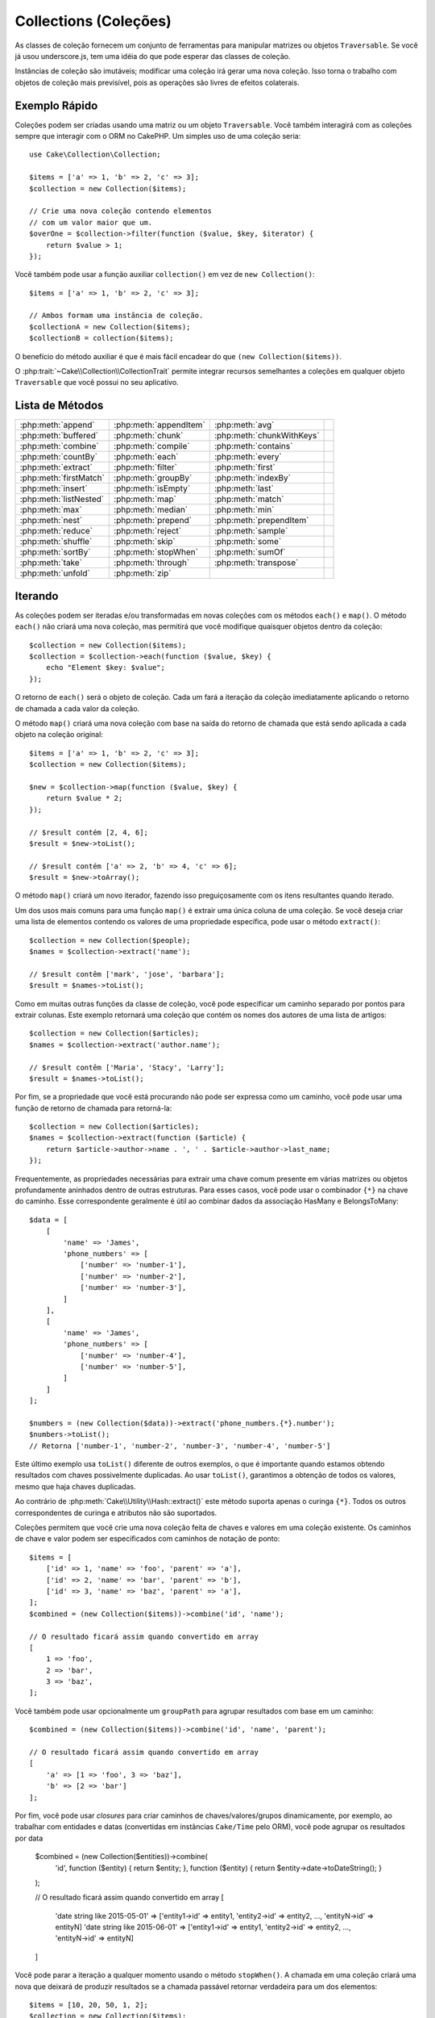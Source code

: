 Collections (Coleções)
######################

.. php:namespace:: Cake\Collection

.. php:class:: Collection

As classes de coleção fornecem um conjunto de ferramentas para manipular matrizes ou 
objetos ``Traversable``. Se você já usou underscore.js, tem uma idéia do que pode esperar 
das classes de coleção.

Instâncias de coleção são imutáveis; modificar uma coleção irá gerar uma nova coleção. Isso 
torna o trabalho com objetos de coleção mais previsível, pois as operações são livres de 
efeitos colaterais.

Exemplo Rápido
==============

Coleções podem ser criadas usando uma matriz ou um objeto ``Traversable``. Você 
também interagirá com as coleções sempre que interagir com o ORM no CakePHP. Um 
simples uso de uma coleção seria::

    use Cake\Collection\Collection;

    $items = ['a' => 1, 'b' => 2, 'c' => 3];
    $collection = new Collection($items);

    // Crie uma nova coleção contendo elementos
    // com um valor maior que um.
    $overOne = $collection->filter(function ($value, $key, $iterator) {
        return $value > 1;
    });

Você também pode usar a função auxiliar ``collection()`` em vez de ``new
Collection()``::

    $items = ['a' => 1, 'b' => 2, 'c' => 3];

    // Ambos formam uma instância de coleção.
    $collectionA = new Collection($items);
    $collectionB = collection($items);

O benefício do método auxiliar é que é mais fácil encadear do que ``(new Collection($items))``.

O :php:trait:`~Cake\\Collection\\CollectionTrait` permite integrar recursos semelhantes a 
coleções em qualquer objeto ``Traversable`` que você possui no seu aplicativo.

Lista de Métodos
================

.. csv-table::
    :class: docutils internal-toc

    :php:meth:`append`, :php:meth:`appendItem`, :php:meth:`avg`, 
    :php:meth:`buffered`, :php:meth:`chunk`, :php:meth:`chunkWithKeys`
    :php:meth:`combine`, :php:meth:`compile`, :php:meth:`contains`
    :php:meth:`countBy`, :php:meth:`each`, :php:meth:`every`
    :php:meth:`extract`, :php:meth:`filter`, :php:meth:`first`
    :php:meth:`firstMatch`, :php:meth:`groupBy`, :php:meth:`indexBy`
    :php:meth:`insert`, :php:meth:`isEmpty`, :php:meth:`last`
    :php:meth:`listNested`, :php:meth:`map`, :php:meth:`match`
    :php:meth:`max`, :php:meth:`median`, :php:meth:`min`
    :php:meth:`nest`, :php:meth:`prepend`, :php:meth:`prependItem`
    :php:meth:`reduce`, :php:meth:`reject`, :php:meth:`sample`
    :php:meth:`shuffle`, :php:meth:`skip`, :php:meth:`some`
    :php:meth:`sortBy`, :php:meth:`stopWhen`, :php:meth:`sumOf`
    :php:meth:`take`, :php:meth:`through`, :php:meth:`transpose`
    :php:meth:`unfold`, :php:meth:`zip`

Iterando
========

.. php:method:: each(callable $c)

As coleções podem ser iteradas e/ou transformadas em novas coleções com 
os métodos ``each()`` e ``map()``. O método ``each()`` não criará uma nova 
coleção, mas permitirá que você modifique quaisquer objetos dentro da coleção::

    $collection = new Collection($items);
    $collection = $collection->each(function ($value, $key) {
        echo "Element $key: $value";
    });

O retorno de ``each()`` será o objeto de coleção. Cada um fará a iteração da 
coleção imediatamente aplicando o retorno de chamada a cada valor da coleção.

.. php:method:: map(callable $c)

O método ``map()`` criará uma nova coleção com base na saída do retorno de chamada 
que está sendo aplicada a cada objeto na coleção original::

    $items = ['a' => 1, 'b' => 2, 'c' => 3];
    $collection = new Collection($items);

    $new = $collection->map(function ($value, $key) {
        return $value * 2;
    });
    
    // $result contém [2, 4, 6];
    $result = $new->toList();

    // $result contém ['a' => 2, 'b' => 4, 'c' => 6];
    $result = $new->toArray();

O método ``map()`` criará um novo iterador, fazendo isso preguiçosamente 
com os itens resultantes quando iterado.

.. php:method:: extract($matcher)

Um dos usos mais comuns para uma função ``map()`` é extrair uma única coluna de uma coleção. 
Se você deseja criar uma lista de elementos contendo os valores de uma propriedade específica, 
pode usar o método ``extract()``::

    $collection = new Collection($people);
    $names = $collection->extract('name');

    // $result contêm ['mark', 'jose', 'barbara'];
    $result = $names->toList();

Como em muitas outras funções da classe de coleção, você pode especificar 
um caminho separado por pontos para extrair colunas. Este exemplo retornará 
uma coleção que contém os nomes dos autores de uma lista de artigos::

    $collection = new Collection($articles);
    $names = $collection->extract('author.name');

    // $result contêm ['Maria', 'Stacy', 'Larry'];
    $result = $names->toList();

Por fim, se a propriedade que você está procurando não pode ser expressa 
como um caminho, você pode usar uma função de retorno de chamada para retorná-la::

    $collection = new Collection($articles);
    $names = $collection->extract(function ($article) {
        return $article->author->name . ', ' . $article->author->last_name;
    });

Frequentemente, as propriedades necessárias para extrair uma chave comum 
presente em várias matrizes ou objetos profundamente aninhados dentro de 
outras estruturas. Para esses casos, você pode usar o combinador ``{*}`` 
na chave do caminho. Esse correspondente geralmente é útil ao combinar dados 
da associação HasMany e BelongsToMany::

    $data = [
        [
            'name' => 'James',
            'phone_numbers' => [
                ['number' => 'number-1'],
                ['number' => 'number-2'],
                ['number' => 'number-3'],
            ]
        ],
        [
            'name' => 'James',
            'phone_numbers' => [
                ['number' => 'number-4'],
                ['number' => 'number-5'],
            ]
        ]
    ];

    $numbers = (new Collection($data))->extract('phone_numbers.{*}.number');
    $numbers->toList();
    // Retorna ['number-1', 'number-2', 'number-3', 'number-4', 'number-5']

Este último exemplo usa ``toList()`` diferente de outros exemplos, o que é 
importante quando estamos obtendo resultados com chaves possivelmente duplicadas. 
Ao usar ``toList()``, garantimos a obtenção de todos os valores, mesmo que haja 
chaves duplicadas.

Ao contrário de :php:meth:`Cake\\Utility\\Hash::extract()` este método suporta 
apenas o curinga ``{*}``. Todos os outros correspondentes de curinga e atributos 
não são suportados.

.. php:method:: combine($keyPath, $valuePath, $groupPath = null)

Coleções permitem que você crie uma nova coleção feita de chaves e valores em 
uma coleção existente. Os caminhos de chave e valor podem ser especificados 
com caminhos de notação de ponto::

    $items = [
        ['id' => 1, 'name' => 'foo', 'parent' => 'a'],
        ['id' => 2, 'name' => 'bar', 'parent' => 'b'],
        ['id' => 3, 'name' => 'baz', 'parent' => 'a'],
    ];
    $combined = (new Collection($items))->combine('id', 'name');

    // O resultado ficará assim quando convertido em array
    [
        1 => 'foo',
        2 => 'bar',
        3 => 'baz',
    ];

Você também pode usar opcionalmente um ``groupPath`` para agrupar resultados com 
base em um caminho::

    $combined = (new Collection($items))->combine('id', 'name', 'parent');

    // O resultado ficará assim quando convertido em array
    [
        'a' => [1 => 'foo', 3 => 'baz'],
        'b' => [2 => 'bar']
    ];

Por fim, você pode usar *closures* para criar caminhos de chaves/valores/grupos dinamicamente, 
por exemplo, ao trabalhar com entidades e datas (convertidas em instâncias ``Cake/Time`` pelo ORM), 
você pode agrupar os resultados por data

    $combined = (new Collection($entities))->combine(
        'id',
        function ($entity) { return $entity; },
        function ($entity) { return $entity->date->toDateString(); }
    );

    // O resultado ficará assim quando convertido em array
    [
        'date string like 2015-05-01' => ['entity1->id' => entity1, 'entity2->id' => entity2, ..., 'entityN->id' => entityN]
        'date string like 2015-06-01' => ['entity1->id' => entity1, 'entity2->id' => entity2, ..., 'entityN->id' => entityN]
    ]

.. php:method:: stopWhen(callable $c)

Você pode parar a iteração a qualquer momento usando o método ``stopWhen()``. 
A chamada em uma coleção criará uma nova que deixará de produzir resultados se a 
chamada passável retornar verdadeira para um dos elementos::

    $items = [10, 20, 50, 1, 2];
    $collection = new Collection($items);

    $new = $collection->stopWhen(function ($value, $key) {
        // Pare no primeiro valor maior que 30
        return $value > 30;
    });

    // $result contêm [10, 20];
    $result = $new->toList();

.. php:method:: unfold(callable $c)

Às vezes, os itens internos de uma coleção contêm matrizes ou iteradores com mais 
itens. Se você deseja nivelar a estrutura interna para iterar uma vez todos os 
elementos, pode usar o método ``unfold()``. Ele criará uma nova coleção que 
produzirá todos os elementos aninhados na coleção::

    $items = [[1, 2, 3], [4, 5]];
    $collection = new Collection($items);
    $new = $collection->unfold();

    // $result contêm [1, 2, 3, 4, 5];
    $result = $new->toList();

Ao passar uma chamada para ``unfold()``, você pode controlar quais elementos 
serão desdobramentos de cada item da coleção original. Isso é útil para 
retornar dados de serviços paginados::

    $pages = [1, 2, 3, 4];
    $collection = new Collection($pages);
    $items = $collection->unfold(function ($page, $key) {
        // Um serviço da web imaginário que retorna uma página de resultados
        return MyService::fetchPage($page)->toList();
    });

    $allPagesItems = $items->toList();

Se você estiver usando o PHP 5.5 ou superior, poderá usar a palavra-chave 
``yield`` dentro de ``unfold()`` para retornar quantos elementos para cada 
item da coleção você precisar::

    $oddNumbers = [1, 3, 5, 7];
    $collection = new Collection($oddNumbers);
    $new = $collection->unfold(function ($oddNumber) {
        yield $oddNumber;
        yield $oddNumber + 1;
    });

    // $result contêm [1, 2, 3, 4, 5, 6, 7, 8];
    $result = $new->toList();

.. php:method:: chunk($chunkSize)

Ao lidar com grandes quantidades de itens em uma coleção, pode fazer 
sentido processar os elementos em lotes, em vez de um por um. Para 
dividir uma coleção em várias matrizes de um determinado tamanho, 
você pode usar a função ``chunk()``::

    $items = [1, 2, 3, 4, 5, 6, 7, 8, 9, 10, 11];
    $collection = new Collection($items);
    $chunked = $collection->chunk(2);
    $chunked->toList(); // [[1, 2], [3, 4], [5, 6], [7, 8], [9, 10], [11]]

A função ``chunk`` é particularmente útil ao realizar o processamento em lote, 
por exemplo, com um resultado no banco de dados::

    $collection = new Collection($articles);
    $collection->map(function ($article) {
            // Alterar uma propriedade no artigo
            $article->property = 'changed';
        })
        ->chunk(20)
        ->each(function ($batch) {
            myBulkSave($batch); // Esta função será chamada para cada lote
        });

.. php:method:: chunkWithKeys($chunkSize)

Muito parecido com :php:meth:`chunk()`, ``chunkWithKeys()`` permite dividir uma 
coleção em lotes menores, mas com as chaves preservadas. Isso é útil ao agrupar 
matrizes associativas::

    $collection = new Collection([
        'a' => 1,
        'b' => 2,
        'c' => 3,
        'd' => [4, 5]
    ]);
    $chunked = $collection->chunkWithKeys(2)->toList();
    // Cria
    [
        ['a' => 1, 'b' => 2],
        ['c' => 3, 'd' => [4, 5]]
    ]

.. versionadded:: 3.4.0
    ``chunkWithKeys()`` was added in 3.4.0

Filtragem
=========

.. php:method:: filter(callable $c)

As coleções facilitam a filtragem e a criação de novas coleções com base no 
resultado das funções de retorno de chamada. Você pode usar ``filter()`` 
para criar uma nova coleção de elementos que correspondem a um retorno de 
chamada com critério::

    $collection = new Collection($people);
    $ladies = $collection->filter(function ($person, $key) {
        return $person->gender === 'female';
    });
    $guys = $collection->filter(function ($person, $key) {
        return $person->gender === 'male';
    });

.. php:method:: reject(callable $c)

O inverso de ``filter()`` é ``reject()``. Este método cria um filtro 
negativo, removendo elementos que correspondem à função de filtro::

    $collection = new Collection($people);
    $ladies = $collection->reject(function ($person, $key) {
        return $person->gender === 'male';
    });

.. php:method:: every(callable $c)

Você pode fazer testes de verdade com funções de filtro. Para ver se 
todos os elementos de uma coleção correspondem a um teste, você pode 
usar ``every()``::

    $collection = new Collection($people);
    $allYoungPeople = $collection->every(function ($person) {
        return $person->age < 21;
    });

.. php:method:: some(callable $c)

Você pode ver se a coleção contém pelo menos um elemento correspondente a 
uma função de filtro usando o método ``some()``::

    $collection = new Collection($people);
    $hasYoungPeople = $collection->some(function ($person) {
        return $person->age < 21;
    });

.. php:method:: match(array $conditions)

Se você precisar extrair uma nova coleção contendo apenas os elementos que 
contêm um determinado conjunto de propriedades, use o método ``match()``::

    $collection = new Collection($comments);
    $commentsFromMark = $collection->match(['user.name' => 'Mark']);

.. php:method:: firstMatch(array $conditions)

O nome da propriedade pode ser um caminho separado por pontos. Você pode 
atravessar para entidades aninhadas e corresponder aos valores que elas 
contêm. Quando você só precisa do primeiro elemento correspondente de uma 
coleção, pode usar ``firstMatch()``::

    $collection = new Collection($comments);
    $comment = $collection->firstMatch([
        'user.name' => 'Mark',
        'active' => true
    ]);

Como você pode ver acima, ambos ``match()`` e ``firstMatch()`` permitem 
fornecer várias condições para a correspondência. Além disso, as condições podem 
ser para caminhos diferentes, permitindo expressar condições complexas para 
comparação.

Agregação
=========

.. php:method:: reduce(callable $c)

A contraparte de uma operação ``map()`` geralmente é uma ``reduce``. Esta função 
ajudará você a criar um único resultado de todos os elementos em uma coleção::

    $totalPrice = $collection->reduce(function ($accumulated, $orderLine) {
        return $accumulated + $orderLine->price;
    }, 0);

No exemplo acima, ``$totalPrice`` será a soma de todos os preços únicos 
contidos na coleção. Observe o segundo argumento para a função ``reduce()`` 
leva o valor inicial para a operação de redução que você está executando::

    $allTags = $collection->reduce(function ($accumulated, $article) {
        return array_merge($accumulated, $article->tags);
    }, []);

.. php:method:: min(string|callable $callback, $type = SORT_NUMERIC)

Para extrair o valor mínimo de uma coleção com base em uma propriedade, basta 
usar a função ``min()``. Isso retornará o elemento completo da coleção e não 
apenas o menor valor encontrado::

    $collection = new Collection($people);
    $youngest = $collection->min('age');

    echo $youngest->name;

Você também pode expressar a propriedade para comparar, fornecendo um caminho 
ou uma função de retorno de chamada::

    $collection = new Collection($people);
    $personYoungestChild = $collection->min(function ($person) {
        return $person->child->age;
    });

    $personWithYoungestDad = $collection->min('dad.age');

.. php:method:: max(string|callable $callback, $type = SORT_NUMERIC)

O mesmo pode ser aplicado à função ``max()``, que retornará um único 
elemento da coleção com o maior valor de propriedade::

    $collection = new Collection($people);
    $oldest = $collection->max('age');

    $personOldestChild = $collection->max(function ($person) {
        return $person->child->age;
    });

    $personWithOldestDad = $collection->max('dad.age');

.. php:method:: sumOf(string|callable $callback)

Finalmente, o método ``sumOf()`` retornará a soma de uma propriedade de 
todos os elementos::

    $collection = new Collection($people);
    $sumOfAges =  $collection->sumOf('age');

    $sumOfChildrenAges = $collection->sumOf(function ($person) {
        return $person->child->age;
    });

    $sumOfDadAges = $collection->sumOf('dad.age');

.. php:method:: avg($matcher = null)

Calcule o valor médio dos elementos na coleção. Opcionalmente, forneça um 
caminho correspondente ou função para extrair valores e gerar a média::

    $items = [
       ['invoice' => ['total' => 100]],
       ['invoice' => ['total' => 200]],
    ];

    // Média: 150
    $average = (new Collection($items))->avg('invoice.total');

.. versionadded:: 3.5.0

.. php:method:: median($matcher = null)

Calcule o valor mediano de um conjunto de elementos. Opcionalmente, forneça 
um caminho correspondente ou função para extrair valores e gerar a mediana::

    $items = [
      ['invoice' => ['total' => 400]],
      ['invoice' => ['total' => 500]],
      ['invoice' => ['total' => 100]],
      ['invoice' => ['total' => 333]],
      ['invoice' => ['total' => 200]],
    ];

    // Median: 333
    $median = (new Collection($items))->median('invoice.total');

.. versionadded:: 3.5.0

Agrupamento e Contagem
----------------------

.. php:method:: groupBy($callback)

Os valores da coleção podem ser agrupados por chaves diferentes em uma 
nova coleção quando eles compartilham o mesmo valor para uma propriedade::

    $students = [
        ['name' => 'Mark', 'grade' => 9],
        ['name' => 'Andrew', 'grade' => 10],
        ['name' => 'Stacy', 'grade' => 10],
        ['name' => 'Barbara', 'grade' => 9]
    ];
    $collection = new Collection($students);
    $studentsByGrade = $collection->groupBy('grade');

    // O resultado ficará assim quando convertido em array:
    [
      10 => [
        ['name' => 'Andrew', 'grade' => 10],
        ['name' => 'Stacy', 'grade' => 10]
      ],
      9 => [
        ['name' => 'Mark', 'grade' => 9],
        ['name' => 'Barbara', 'grade' => 9]
      ]
    ]

Como de costume, é possível fornecer um caminho separado por pontos para 
propriedades aninhadas ou sua própria função de retorno de chamada para 
gerar os grupos dinamicamente::

    $commentsByUserId = $comments->groupBy('user.id');

    $classResults = $students->groupBy(function ($student) {
        return $student->grade > 6 ? 'approved' : 'denied';
    });

.. php:method:: countBy($callback)

Se você deseja apenas saber o número de ocorrências por grupo, 
pode fazê-lo usando o método ``countBy()``. Ele usa os mesmos 
argumentos de ``groupBy``, portanto já deve ser familiar para você::

    $classResults = $students->countBy(function ($student) {
        return $student->grade > 6 ? 'approved' : 'denied';
    });

    // O resultado pode ficar assim quando convertido em array:
    ['approved' => 70, 'denied' => 20]

.. php:method:: indexBy($callback)

Em certos casos, você sabe que um elemento é exclusivo para a propriedade 
que você deseja agrupar. Se você deseja um único resultado por grupo, 
pode usar a função ``indexBy()``::

    $usersById = $users->indexBy('id');

    // Quando convertido em resultado da matriz pode parecer
    [
        1 => 'markstory',
        3 => 'jose_zap',
        4 => 'jrbasso'
    ]

Assim como na função ``groupBy()``, você também pode usar um caminho de 
propriedade ou um retorno de chamada::

    $articlesByAuthorId = $articles->indexBy('author.id');

    $filesByHash = $files->indexBy(function ($file) {
        return md5($file);
    });

.. php:method:: zip($elements)

Os elementos de diferentes coleções podem ser agrupados usando o método 
``zip()``. Ele retornará uma nova coleção que contém uma matriz que 
agrupa os elementos de cada coleção que são colocados na mesma posição::

    $odds = new Collection([1, 3, 5]);
    $pairs = new Collection([2, 4, 6]);
    $combined = $odds->zip($pairs)->toList(); // [[1, 2], [3, 4], [5, 6]]

Você também pode compactar várias coleções de uma vez::

    $years = new Collection([2013, 2014, 2015, 2016]);
    $salaries = [1000, 1500, 2000, 2300];
    $increments = [0, 500, 500, 300];

    $rows = $years->zip($salaries, $increments)->toList();
    // Retornos:
    [
        [2013, 1000, 0],
        [2014, 1500, 500],
        [2015, 2000, 500],
        [2016, 2300, 300]
    ]

Como você já pode ver, o método ``zip()`` é muito útil para transpor 
matrizes multidimensionais::

    $data = [
        2014 => ['jan' => 100, 'feb' => 200],
        2015 => ['jan' => 300, 'feb' => 500],
        2016 => ['jan' => 400, 'feb' => 600],
    ]

    // Reunindo dados de janeiro e fevereiro

    $firstYear = new Collection(array_shift($data));
    $firstYear->zip($data[0], $data[1])->toList();

    // Ou $firstYear->zip(...$data) in PHP >= 5.6

    // Retornos
    [
        [100, 300, 400],
        [200, 500, 600]
    ]

Classificação
=============

.. php:method:: sortBy($callback)

Os valores da coleção podem ser classificados em ordem crescente ou 
decrescente com base em uma coluna ou função personalizada. Para criar 
uma nova coleção classificada a partir dos valores de outra, você pode 
usar ``sortBy``::

    $collection = new Collection($people);
    $sorted = $collection->sortBy('age');

Como visto acima, você pode classificar passando o nome de uma coluna ou 
propriedade presente nos valores da coleção. Você também pode especificar 
um caminho de propriedade usando a notação de ponto. O próximo exemplo 
classificará os artigos pelo nome do autor::

    $collection = new Collection($articles);
    $sorted = $collection->sortBy('author.name');

O método ``sortBy()`` é flexível o suficiente para permitir que você 
especifique uma função extrator que permitirá selecionar dinamicamente o 
valor a ser usado para comparar dois valores diferentes na coleção::

    $collection = new Collection($articles);
    $sorted = $collection->sortBy(function ($article) {
        return $article->author->name . '-' . $article->title;
    });

Para especificar em qual direção a coleção deve ser classificada, é necessário 
fornecer ``SORT_ASC`` ou ``SORT_DESC`` como o segundo parâmetro para classificar 
na direção ascendente ou descendente, respectivamente. Por padrão, as coleções são 
classificadas na direção descendente::

    $collection = new Collection($people);
    $sorted = $collection->sortBy('age', SORT_ASC);

Às vezes, você precisará especificar que tipo de dados você está tentando comparar 
para obter resultados consistentes. Para esse propósito, você deve fornecer um 
terceiro argumento na função ``sortBy()`` com uma das seguintes constantes:

- **SORT_NUMERIC**: Para comparar números
- **SORT_STRING**: Para comparar valores strings
- **SORT_NATURAL**: Para classificar sequência contendo números e preferir
que esses números sejam ordenados de maneira natural. Por exemplo: mostrando "10" depois de "2".
- **SORT_LOCALE_STRING**: Para comparar seqüências de caracteres com base na localidade atual.

Por padrão, ``SORT_NUMERIC`` é usado::

    $collection = new Collection($articles);
    $sorted = $collection->sortBy('title', SORT_ASC, SORT_NATURAL);

.. warning::

    Muitas vezes, é caro iterar coleções ordenadas mais de uma vez. Se você planeja 
    fazer isso, considere converter a coleção em uma matriz ou simplesmente use o 
    método ``compile()`` nela.

Trabalhando com Árvore de Dados
===============================

.. php:method:: nest($idPath, $parentPath)

Nem todos os dados devem ser representados de maneira linear. As coleções 
facilitam a construção e o nivelamento de estruturas hierárquicas ou aninhadas. 
Criar uma estrutura aninhada na qual os filhos são agrupados por uma propriedade 
de identificador pai é fácil com o método ``nest()``.

Dois parâmetros são necessários para esta função. O primeiro é a propriedade que 
representa o identificador do item. O segundo parâmetro é o nome da propriedade 
que representa o identificador para o item pai::

    $collection = new Collection([
        ['id' => 1, 'parent_id' => null, 'name' => 'Birds'],
        ['id' => 2, 'parent_id' => 1, 'name' => 'Land Birds'],
        ['id' => 3, 'parent_id' => 1, 'name' => 'Eagle'],
        ['id' => 4, 'parent_id' => 1, 'name' => 'Seagull'],
        ['id' => 5, 'parent_id' => 6, 'name' => 'Clown Fish'],
        ['id' => 6, 'parent_id' => null, 'name' => 'Fish'],
    ]);

    $collection->nest('id', 'parent_id')->toList();
    // Retornos
    [
        [
            'id' => 1,
            'parent_id' => null,
            'name' => 'Birds',
            'children' => [
                ['id' => 2, 'parent_id' => 1, 'name' => 'Land Birds', 'children' => []],
                ['id' => 3, 'parent_id' => 1, 'name' => 'Eagle', 'children' => []],
                ['id' => 4, 'parent_id' => 1, 'name' => 'Seagull', 'children' => []],
            ]
        ],
        [
            'id' => 6,
            'parent_id' => null,
            'name' => 'Fish',
            'children' => [
                ['id' => 5, 'parent_id' => 6, 'name' => 'Clown Fish', 'children' => []],
            ]
        ]
    ];

Os elementos filhos são aninhados dentro da propriedade ``children`` dentro de 
cada um dos itens da coleção. Esse tipo de representação de dados é útil para 
renderizar menus ou cruzar elementos até um determinado nível na árvore.

.. php:method:: listNested($dir = 'desc', $nestingKey = 'children')

O inverso de ``nest()`` é ``listNested()``. Este método permite nivelar 
uma estrutura de árvore novamente em uma estrutura linear. São necessários dois 
parâmetros; o primeiro é o modo de deslocamento (asc, desc ou folhas) e o segundo 
é o nome da propriedade que contém os filhos de cada elemento da coleção.

Tomando a entrada da coleção aninhada criada no exemplo anterior, podemos deixar 
esta nivelada::

    $nested->listNested()->toList();

    // Retornos
    [
        ['id' => 1, 'parent_id' => null, 'name' => 'Birds', 'children' => [...]],
        ['id' => 2, 'parent_id' => 1, 'name' => 'Land Birds'],
        ['id' => 3, 'parent_id' => 1, 'name' => 'Eagle'],
        ['id' => 4, 'parent_id' => 1, 'name' => 'Seagull'],
        ['id' => 6, 'parent_id' => null, 'name' => 'Fish', 'children' => [...]],
        ['id' => 5, 'parent_id' => 6, 'name' => 'Clown Fish']
    ]

Por padrão, a árvore é atravessada da raiz para as folhas. Você também pode 
instruí-lo a retornar apenas os elementos da folha na árvore::

    $nested->listNested()->toList();

    // Retornos
    [
        ['id' => 3, 'parent_id' => 1, 'name' => 'Eagle'],
        ['id' => 4, 'parent_id' => 1, 'name' => 'Seagull'],
        ['id' => 5, 'parent_id' => 6, 'name' => 'Clown Fish']
    ]

Depois de converter uma árvore em uma lista aninhada, você pode usar o método 
``printer()`` para configurar como a saída da lista deve ser formatada::

    $nested->listNested()->printer('name', 'id', '--')->toArray();

    // Retornos
    [
        3 => 'Eagle',
        4 => 'Seagull',
        5 -> '--Clown Fish',
    ]

O método ``printer()`` também permite usar um retorno de chamada para gerar 
as chaves e ou valores::

    $nested->listNested()->printer(
        function ($el) {
            return $el->name;
        },
        function ($el) {
            return $el->id;
        }
    );

Outros Métodos
==============

.. php:method:: isEmpty()

Permite que você veja se uma coleção contém algum elemento::

    $collection = new Collection([]);
    // Retorna true
    $collection->isEmpty();

    $collection = new Collection([1]);
    // Retorna false
    $collection->isEmpty();

.. php:method:: contains($value)

As coleções permitem que você verifique rapidamente se elas contêm um valor 
específico usando o método ``contains()``::

    $items = ['a' => 1, 'b' => 2, 'c' => 3];
    $collection = new Collection($items);
    $hasThree = $collection->contains(3);

As comparações são realizadas usando o operador ``===``. Se você deseja fazer 
tipos de comparação mais flexíveis, pode usar o método ``some()``.

.. php:method:: shuffle()

Às vezes, você pode querer mostrar uma coleção de valores em uma ordem aleatória. 
Para criar uma nova coleção que retornará cada valor em uma posição aleatória, 
use o método ``shuffle``::

    $collection = new Collection(['a' => 1, 'b' => 2, 'c' => 3]);

    // Isso poderá retornar [2, 3, 1]
    $collection->shuffle()->toList();

.. php:method:: transpose()

Ao transpor uma coleção, você obtém uma nova coleção contendo uma linha composta 
por cada uma das colunas originais::

     $items = [
        ['Products', '2012', '2013', '2014'],
        ['Product A', '200', '100', '50'],
        ['Product B', '300', '200', '100'],
        ['Product C', '400', '300', '200'],
     ]
     $transpose = (new Collection($items))->transpose()->toList();

     // Retornos
     [
         ['Products', 'Product A', 'Product B', 'Product C'],
         ['2012', '200', '300', '400'],
         ['2013', '100', '200', '300'],
         ['2014', '50', '100', '200'],
     ]

.. versionadded:: 3.3.0
    ``Collection::transpose()`` was added in 3.3.0.

Retirando Elementos
--------------------

.. php:method:: sample(int $size)

Baralhar uma coleção geralmente é útil ao fazer análises estatísticas rápidas. 
Outra operação comum ao executar esse tipo de tarefa é retirar alguns valores 
aleatórios de uma coleção, para que mais testes possam ser realizados. Por exemplo, 
se você quiser selecionar 5 usuários aleatórios aos quais deseja aplicar alguns 
testes A/B, poderá usar a função ``sample()``::

    $collection = new Collection($people);

    // Retire no máximo 20 usuários aleatórios desta coleção
    $testSubjects = $collection->sample(20);

``sample()`` terá no máximo o número de valores que você especificar no primeiro 
argumento. Se não houver elementos suficientes na coleção para satisfazer a amostra, 
a coleção completa em uma ordem aleatória será retornada.

.. php:method:: take(int $size, int $from)

Sempre que você quiser obter uma fatia de uma coleção, use a função ``take()``, 
ela criará uma nova coleção com no máximo o número de valores que você especificar 
no primeiro argumento, iniciando na posição que foi passada no segundo argumento::

    $topFive = $collection->sortBy('age')->take(5);

    // Leve 5 pessoas da coleção a partir da posição 4
    $nextTopFive = $collection->sortBy('age')->take(5, 4);

As posições são baseadas em zero, portanto, o número da primeira posição é ``0``.

.. php:method:: skip(int $positions)

Embora o segundo argumento de ``take()`` possa ajudá-lo a pular alguns 
elementos antes de obtê-los da coleção, você também pode usar ``skip()`` 
para o mesmo objetivo que uma maneira de pegar o restante dos elementos depois 
de uma certa posição::

    $collection = new Collection([1, 2, 3, 4]);
    $allExceptFirstTwo = $collection->skip(2)->toList(); // [3, 4]

.. php:method:: first()

Um dos usos mais comuns de ``take()`` é obter o primeiro elemento da coleção. 
Um método de atalho para atingir o mesmo objetivo é usar o método ``first()``::

    $collection = new Collection([5, 4, 3, 2]);
    $collection->first(); // Retorna 5

.. php:method:: last()

Da mesma forma, você pode obter o último elemento de uma coleção usando o 
método ``last()``::

    $collection = new Collection([5, 4, 3, 2]);
    $collection->last(); // Returns 2

Expansão de Coleções
--------------------

.. php:method:: append(array|Traversable $items)

Você pode compor várias coleções em uma única. Isso permite coletar dados de 
várias fontes, concatená-los e aplicar outras funções de coleta de maneira 
muito suave. O método ``append()`` retornará uma nova coleção contendo os 
valores das duas fontes::

    $cakephpTweets = new Collection($tweets);
    $myTimeline = $cakephpTweets->append($phpTweets);

    // Tweets contendo cakefest de ambas as fontes
    $myTimeline->filter(function ($tweet) {
        return strpos($tweet, 'cakefest');
    });

.. php:method:: appendItem($value, $key)

Permite anexar um item com uma chave opcional à coleção. Se você especificar 
uma chave que já existe na coleção, o valor não será substituído::

    $cakephpTweets = new Collection($tweets);
    $myTimeline = $cakephpTweets->appendItem($newTweet, 99);

.. versionadded:: 3.6.0
    appendItem() foi adicionado.

.. php:method:: prepend(array|Traversable $items)

O método ``prepend()`` retornará uma nova coleção contendo os valores das duas fontes::

    $cakephpTweets = new Collection($tweets);
    $myTimeline = $cakephpTweets->prepend($phpTweets);

.. versionadded:: 3.6.0
    prepend() foi adicionado.

.. php:method:: prependItem($value, $key)

Permite anexar um item com uma chave opcional à coleção. Se você especificar 
uma chave que já existe na coleção, o valor não será substituído::

    $cakephpTweets = new Collection($tweets);
    $myTimeline = $cakephpTweets->prependItem($newTweet, 99);

.. versionadded:: 3.6.0
    prependItem() foi adicionado.


.. warning::

    Ao anexar de fontes diferentes, você pode esperar que algumas chaves de 
    ambas as coleções sejam iguais. Por exemplo, ao anexar duas matrizes simples. 
    Isso pode apresentar um problema ao converter uma coleção em uma matriz usando 
    ``toArray()``. Se você não deseja que os valores de uma coleção substituam outros 
    na coleção anterior com base em sua chave, certifique-se de chamar ``toList()`` 
    para soltar as chaves e preservar todos os valores.

Modificação de Elementos
------------------------

.. php:method:: insert(string $path, array|Traversable $items)

Às vezes, você pode ter dois conjuntos de dados separados que gostaria de inserir 
os elementos de um conjunto em cada um dos elementos do outro conjunto. Este é um 
caso muito comum quando você busca dados de uma fonte de dados que não oferece 
suporte à mesclagem de dados ou se une nativamente.

As coleções oferecem um método ``insert()`` que permitirá inserir cada um dos 
elementos em uma coleção em uma propriedade dentro de cada um dos elementos de outra 
coleção::

    $users = [
        ['username' => 'mark'],
        ['username' => 'juan'],
        ['username' => 'jose']
    ];

    $languages = [
        ['PHP', 'Python', 'Ruby'],
        ['Bash', 'PHP', 'Javascript'],
        ['Javascript', 'Prolog']
    ];

    $merged = (new Collection($users))->insert('skills', $languages);

Quando convertida em uma matriz, a coleção ``$mesclada`` ficará assim::

    [
        ['username' => 'mark', 'skills' => ['PHP', 'Python', 'Ruby']],
        ['username' => 'juan', 'skills' => ['Bash', 'PHP', 'Javascript']],
        ['username' => 'jose', 'skills' => ['Javascript', 'Prolog']]
    ];

O primeiro parâmetro para o método ``insert()`` é um caminho de propriedades 
separado por pontos a seguir, para que os elementos possam ser inseridos nessa 
posição. O segundo argumento é qualquer coisa que possa ser convertida em um 
objeto de coleção.

Observe que os elementos são inseridos pela posição em que foram encontrados, 
portanto, o primeiro elemento da segunda coleção é mesclado no primeiro elemento 
da primeira coleção.

Se não houver elementos suficientes na segunda coleção para inserir na primeira, 
a propriedade target será preenchida com valores ``null``::

    $languages = [
        ['PHP', 'Python', 'Ruby'],
        ['Bash', 'PHP', 'Javascript']
    ];

    $merged = (new Collection($users))->insert('skills', $languages);

    // Cederá
    [
        ['username' => 'mark', 'skills' => ['PHP', 'Python', 'Ruby']],
        ['username' => 'juan', 'skills' => ['Bash', 'PHP', 'Javascript']],
        ['username' => 'jose', 'skills' => null]
    ];

O método ``insert()`` pode operar elementos ou objetos da matriz implementando 
a interface `` ArrayAccess``.

Tornando Reutilizáveis os Métodos de Coleta
-------------------------------------------

Usar fechamentos para métodos de coleta é ótimo quando o trabalho a ser feito é 
pequeno e focado, mas pode ficar confuso muito rapidamente. Isso se torna mais 
óbvio quando muitos métodos diferentes precisam ser chamados ou quando o comprimento 
dos métodos de fechamento é superior a apenas algumas linhas.

Também existem casos em que a lógica usada para os métodos de coleta pode ser 
reutilizada em várias partes do seu aplicativo. É recomendável considerar a 
extração de lógica de coleção complexa para separar classes. Por exemplo, 
imagine um fechamento longo como este::

        $collection
                ->map(function ($row, $key) {
                    if (!empty($row['items'])) {
                        $row['total'] = collection($row['items'])->sumOf('price');
                    }

                    if (!empty($row['total'])) {
                        $row['tax_amount'] = $row['total'] * 0.25;
                    }

                    // Mais código aqui...

                    return $modifiedRow;
                });

Isso pode ser refatorado criando outra classe::

        class TotalOrderCalculator
        {
                public function __invoke($row, $key)
                {
                    if (!empty($row['items'])) {
                        $row['total'] = collection($row['items'])->sumOf('price');
                    }

                    if (!empty($row['total'])) {
                        $row['tax_amount'] = $row['total'] * 0.25;
                    }

                    // Mais código aqui...

                    return $modifiedRow;
                }
        }

        // Use a lógica na sua chamada map()
        $collection->map(new TotalOrderCalculator)

.. php:method:: through(callable $c)

Às vezes, uma cadeia de chamadas de método de coleção pode se tornar reutilizável 
em outras partes do seu aplicativo, mas apenas se elas forem chamadas nessa ordem 
específica. Nesses casos, você pode usar ``through()`` em combinação com uma 
classe implementando ``__invoke`` para distribuir suas chamadas úteis de processamento 
de dados::

        $collection
                ->map(new ShippingCostCalculator)
                ->map(new TotalOrderCalculator)
                ->map(new GiftCardPriceReducer)
                ->buffered()
               ...

As chamadas de método acima podem ser extraídas para uma nova classe, para que não 
precisem ser repetidas sempre::

        class FinalCheckOutRowProcessor
        {
                public function __invoke($collection)
                {
                        return $collection
                                ->map(new ShippingCostCalculator)
                                ->map(new TotalOrderCalculator)
                                ->map(new GiftCardPriceReducer)
                                ->buffered()
                               ...
                }
        }

        // Agora você pode usar o método through() para chamar todos os métodos de uma só vez
        $collection->through(new FinalCheckOutRowProcessor);

Otimizando Coleções
-------------------

.. php:method:: buffered()

As coleções geralmente executam a maioria das operações que você cria usando suas 
funções de forma lenta. Isso significa que, embora você possa chamar uma função, 
isso não significa que ela seja executada imediatamente. Isso é verdade para muitas 
funções nesta classe. A avaliação lenta permite economizar recursos em situações em 
que você não usa todos os valores em uma coleção. Você não pode usar todos os valores 
quando a iteração parar mais cedo ou quando um caso de exceção/falha for alcançado 
mais cedo.

Além disso, a avaliação lenta ajuda a acelerar algumas operações. Considere o seguinte 
exemplo::

    $collection = new Collection($oneMillionItems);
    $collection = $collection->map(function ($item) {
        return $item * 2;
    });
    $itemsToShow = $collection->take(30);

Se as coleções não tivessem sido preguiçosas, teríamos executado um milhão de 
operações, embora desejássemos mostrar apenas 30 elementos. Em vez disso, nossa 
operação de mapa foi aplicada apenas aos 30 elementos que usamos. Também podemos 
obter benefícios dessa avaliação preguiçosa para coleções menores quando fazemos 
mais de uma operação nelas. Por exemplo: chamando ``map()`` duas vezes e depois 
``filter()``.

A avaliação preguiçosa também traz sua desvantagem. Você pode estar executando as 
mesmas operações mais de uma vez se otimizar uma coleção prematuramente. Considere 
este exemplo::

    $ages = $collection->extract('age');

    $youngerThan30 = $ages->filter(function ($item) {
        return $item < 30;
    });

    $olderThan30 = $ages->filter(function ($item) {
        return $item > 30;
    });

Se iterarmos ``youngerThan30`` e ``olderThan30``, infelizmente a coleção 
executaria a operação ``extract()`` duas vezes. Isso ocorre porque as 
coleções são imutáveis e a operação de extração lenta é feita para os dois 
filtros.

Felizmente, podemos superar esse problema com uma única função. Se você 
planeja reutilizar os valores de determinadas operações mais de uma vez, 
é possível compilar os resultados em outra coleção usando a função ``buffered()``::

    $ages = $collection->extract('age')->buffered();
    $youngerThan30 = ...
    $olderThan30 = ...

Agora, quando as duas coleções forem iteradas, elas chamarão a operação de extração apenas uma vez.

.. versionadded:: 3.5.0
    As coleções inicializadas com uma matriz não são mais iteradas preguiçosamente para melhorar o desempenho.

Tornando as Coleções Rebobináveis
---------------------------------

O método ``buffered()`` também é útil para converter iteradores não rebobináveis 
em coleções que podem ser iteradas mais de uma vez::

    // Em PHP 5.5+
    public function results()
    {
        ...
        foreach ($transientElements as $e) {
            yield $e;
        }
    }
    $rewindable = (new Collection(results()))->buffered();

Coleções de Clonagem
--------------------

.. php:method:: compile(bool $preserveKeys = true)

Às vezes, você precisa obter um clone dos elementos de outra coleção. 
Isso é útil quando você precisa repetir o mesmo conjunto de locais 
diferentes ao mesmo tempo. Para clonar uma coleção de outra, use o 
método ``compile()``::

    $ages = $collection->extract('age')->compile();

    foreach ($ages as $age) {
        foreach ($collection as $element) {
            echo h($element->name) . ' - ' . $age;
        }
    }

.. meta::
    :title lang=pt-br: Coleções
    :keywords lang=pt-br: coleções, cakephp, append, sort, compile, contains, countBy, each, every, extract, filter, first, firstMatch, groupBy, indexBy, jsonSerialize, map, match, max, min, reduce, reject, sample, shuffle, some, random, sortBy, take, toArray, insert, sumOf, stopWhen, unfold, through
